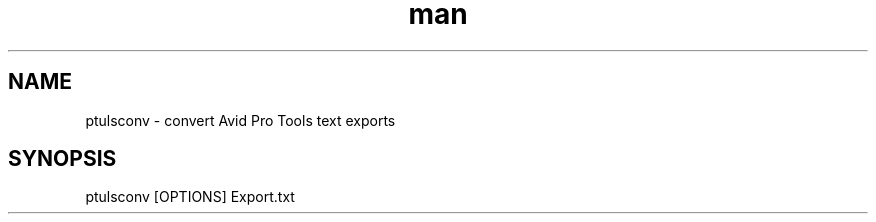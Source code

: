 .\" Manpage for ptulsconv
.\" Contact https://github.com/iluvcapra/ptulsconv
.TH man 1 "12 Feb 2020" "0.3.3" "ptulsconv man page"
.SH NAME
ptulsconv \- convert Avid Pro Tools text exports
.SH SYNOPSIS
ptulsconv [OPTIONS] Export.txt
